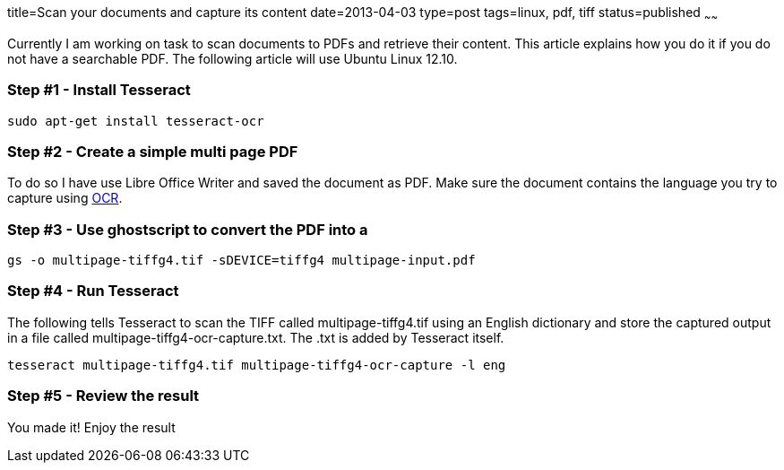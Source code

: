 title=Scan your documents and capture its content
date=2013-04-03
type=post
tags=linux, pdf, tiff
status=published
~~~~~~

Currently I am working on task to scan documents to PDFs and retrieve their content. This article explains how you do it if you do not have a searchable PDF. The following article will use Ubuntu Linux 12.10.

=== Step #1 - Install Tesseract

 sudo apt-get install tesseract-ocr

=== Step #2 - Create a simple multi page PDF

To do so I have use Libre Office Writer and saved the document as PDF. Make sure the document contains the language you try to capture using http://en.wikipedia.org/wiki/OCR[OCR].

=== Step #3 - Use ghostscript to convert the PDF into a 

 gs -o multipage-tiffg4.tif -sDEVICE=tiffg4 multipage-input.pdf

=== Step #4 - Run Tesseract

The following tells Tesseract to scan the TIFF called multipage-tiffg4.tif using an English dictionary and store the captured output in a file called multipage-tiffg4-ocr-capture.txt. The .txt is added by Tesseract itself.

 tesseract multipage-tiffg4.tif multipage-tiffg4-ocr-capture -l eng

=== Step #5 - Review the result

You made it! Enjoy the result